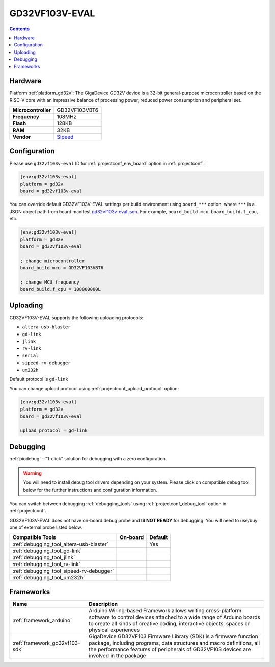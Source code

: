  
.. _board_gd32v_gd32vf103v-eval:

GD32VF103V-EVAL
===============

.. contents::

Hardware
--------

Platform :ref:`platform_gd32v`: The GigaDevice GD32V device is a 32-bit general-purpose microcontroller based on the RISC-V core with an impressive balance of processing power, reduced power consumption and peripheral set.

.. list-table::

  * - **Microcontroller**
    - GD32VF103VBT6
  * - **Frequency**
    - 108MHz
  * - **Flash**
    - 128KB
  * - **RAM**
    - 32KB
  * - **Vendor**
    - `Sipeed <https://www.sipeed.com/?utm_source=platformio.org&utm_medium=docs>`__


Configuration
-------------

Please use ``gd32vf103v-eval`` ID for :ref:`projectconf_env_board` option in :ref:`projectconf`:

.. code-block:: ini

  [env:gd32vf103v-eval]
  platform = gd32v
  board = gd32vf103v-eval

You can override default GD32VF103V-EVAL settings per build environment using
``board_***`` option, where ``***`` is a JSON object path from
board manifest `gd32vf103v-eval.json <https://github.com/sipeed/platform-gd32v/blob/master/boards/gd32vf103v-eval.json>`_. For example,
``board_build.mcu``, ``board_build.f_cpu``, etc.

.. code-block:: ini

  [env:gd32vf103v-eval]
  platform = gd32v
  board = gd32vf103v-eval

  ; change microcontroller
  board_build.mcu = GD32VF103VBT6

  ; change MCU frequency
  board_build.f_cpu = 108000000L


Uploading
---------
GD32VF103V-EVAL supports the following uploading protocols:

* ``altera-usb-blaster``
* ``gd-link``
* ``jlink``
* ``rv-link``
* ``serial``
* ``sipeed-rv-debugger``
* ``um232h``

Default protocol is ``gd-link``

You can change upload protocol using :ref:`projectconf_upload_protocol` option:

.. code-block:: ini

  [env:gd32vf103v-eval]
  platform = gd32v
  board = gd32vf103v-eval

  upload_protocol = gd-link

Debugging
---------

:ref:`piodebug` - "1-click" solution for debugging with a zero configuration.

.. warning::
    You will need to install debug tool drivers depending on your system.
    Please click on compatible debug tool below for the further
    instructions and configuration information.

You can switch between debugging :ref:`debugging_tools` using
:ref:`projectconf_debug_tool` option in :ref:`projectconf`.

GD32VF103V-EVAL does not have on-board debug probe and **IS NOT READY** for debugging. You will need to use/buy one of external probe listed below.

.. list-table::
  :header-rows:  1

  * - Compatible Tools
    - On-board
    - Default
  * - :ref:`debugging_tool_altera-usb-blaster`
    - 
    - Yes
  * - :ref:`debugging_tool_gd-link`
    - 
    - 
  * - :ref:`debugging_tool_jlink`
    - 
    - 
  * - :ref:`debugging_tool_rv-link`
    - 
    - 
  * - :ref:`debugging_tool_sipeed-rv-debugger`
    - 
    - 
  * - :ref:`debugging_tool_um232h`
    - 
    - 

Frameworks
----------
.. list-table::
    :header-rows:  1

    * - Name
      - Description

    * - :ref:`framework_arduino`
      - Arduino Wiring-based Framework allows writing cross-platform software to control devices attached to a wide range of Arduino boards to create all kinds of creative coding, interactive objects, spaces or physical experiences

    * - :ref:`framework_gd32vf103-sdk`
      - GigaDevice GD32VF103 Firmware Library (SDK) is a firmware function package, including programs, data structures and macro definitions, all the performance features of peripherals of GD32VF103 devices are involved in the package